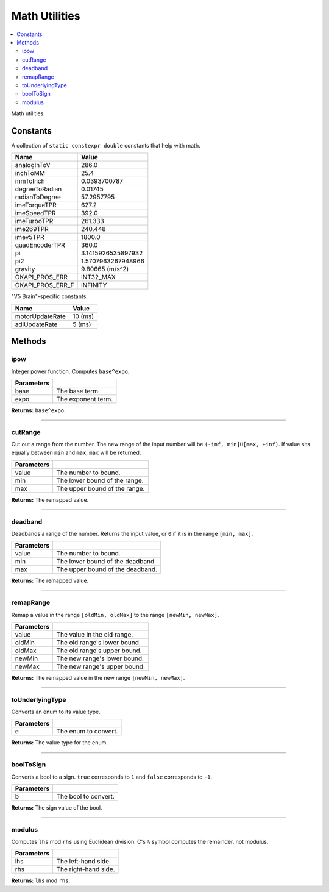 ==============
Math Utilities
==============

.. contents:: :local:

Math utilities.

Constants
---------

A collection of ``static constexpr double`` constants that help with math.

================== ================
 Name               Value
================== ================
 analogInToV        286.0
 inchToMM           25.4
 mmToInch           0.0393700787
 degreeToRadian     0.01745
 radianToDegree     57.2957795
 imeTorqueTPR       627.2
 imeSpeedTPR        392.0
 imeTurboTPR        261.333
 ime269TPR          240.448
 imev5TPR           1800.0
 quadEncoderTPR     360.0
 pi                 3.1415926535897932
 pi2                1.5707963267948966
 gravity            9.80665 (m/s^2)
 OKAPI_PROS_ERR     INT32_MAX
 OKAPI_PROS_ERR_F   INFINITY
================== ================

"V5 Brain"-specific constants.

================= ================
 Name              Value
================= ================
 motorUpdateRate   10 (ms)
 adiUpdateRate     5  (ms)
================= ================

Methods
-------

ipow
~~~~

Integer power function. Computes ``base^expo``.

.. tabs ::
   .. tab :: Prototype
      .. highlight:: cpp
      ::

        constexpr double ipow(const double base, const int expo)

   .. tab :: Example
      .. highlight:: cpp
      ::

        void opcontrol() {
          okapi::ipow(0.5, 2); // Equals 0.25
        }

============ ===============================================================
 Parameters
============ ===============================================================
 base         The base term.
 expo         The exponent term.
============ ===============================================================

**Returns:** ``base^expo``.

----

cutRange
~~~~~~~~

Cut out a range from the number. The new range of the input number will be
``(-inf, min]U[max, +inf)``. If value sits equally between ``min`` and ``max``, ``max`` will be
returned.

.. tabs ::
   .. tab :: Prototype
      .. highlight:: cpp
      ::

        constexpr double cut_range(const double value, const double min, const double max)

   .. tab :: Example
      .. highlight:: cpp
      ::

        void opcontrol() {
          okapi::cut_range(0, -2, 2);  // Equals 2
          okapi::cut_range(1, -2, 2);  // Equals 2
          okapi::cut_range(-1, -2, 2); // Equals -2
          okapi::cut_range(3, -2, 2);  // Equals 3
        }

============ ===============================================================
 Parameters
============ ===============================================================
 value        The number to bound.
 min          The lower bound of the range.
 max          The upper bound of the range.
============ ===============================================================

**Returns:** The remapped value.

----

deadband
~~~~~~~~

Deadbands a range of the number. Returns the input value, or ``0`` if it is in the range
``[min, max]``.

.. tabs ::
   .. tab :: Prototype
      .. highlight:: cpp
      ::

        constexpr double deadband(const double value, const double min, const double max)

   .. tab :: Example
      .. highlight:: cpp
      ::

        void opcontrol() {
          okapi::deadband(1, -2, 2);   // Equals 0
          okapi::deadband(2, -2, 2);   // Equals 0
          okapi::deadband(3, -2, 2);  // Equals 3
          okapi::deadband(-3, -2, 2); // Equals -3
        }

============ ===============================================================
 Parameters
============ ===============================================================
 value        The number to bound.
 min          The lower bound of the deadband.
 max          The upper bound of the deadband.
============ ===============================================================

**Returns:** The remapped value.

----

remapRange
~~~~~~~~~~

Remap a value in the range ``[oldMin, oldMax]`` to the range ``[newMin, newMax]``.

.. tabs ::
   .. tab :: Prototype
      .. highlight:: cpp
      ::

        constexpr double remapRange(const double value, const double oldMin, const double oldMax, const double newMin, const double newMax)

   .. tab :: Example
      .. highlight:: cpp
      ::

        void opcontrol() {
              okapi::remapRange(0, -1, 1, -2, 2);    // Equals 0
              okapi::remapRange(0.1, -1, 1, -2, 2);  // Equals 0.2
              okapi::remapRange(-0.1, -1, 1, 2, -2); // Equals 0.2
              okapi::remapRange(0, -1, 1, -5, 2);    // Equals -1.5
        }

============ ===============================================================
 Parameters
============ ===============================================================
 value        The value in the old range.
 oldMin       The old range's lower bound.
 oldMax       The old range's upper bound.
 newMin       The new range's lower bound.
 newMax       The new range's upper bound.
============ ===============================================================

**Returns:** The remapped value in the new range ``[newMin, newMax]``.

----

toUnderlyingType
~~~~~~~~~~~~~~~~

Converts an enum to its value type.

.. tabs ::
   .. tab :: Prototype
      .. highlight:: cpp
      ::

        template <typename E> constexpr auto toUnderlyingType(const E e) noexcept

============ ===============================================================
 Parameters
============ ===============================================================
 e            The enum to convert.
============ ===============================================================

**Returns:** The value type for the enum.

----

boolToSign
~~~~~~~~~~

Converts a bool to a sign. ``true`` corresponds to ``1`` and ``false`` corresponds to ``-1``.

.. tabs ::
   .. tab :: Prototype
      .. highlight:: cpp
      ::

        constexpr auto boolToSign(const bool b) noexcept

============ ===============================================================
 Parameters
============ ===============================================================
 b            The bool to convert.
============ ===============================================================

**Returns:** The sign value of the bool.

----

modulus
~~~~~~~

Computes ``lhs`` mod ``rhs`` using Euclidean division. C's ``%`` symbol computes the remainder,
not modulus.

.. tabs ::
   .. tab :: Prototype
      .. highlight:: cpp
      ::

        constexpr long modulus(const long lhs, const long rhs) noexcept

============ ===============================================================
 Parameters
============ ===============================================================
 lhs          The left-hand side.
 rhs          The right-hand side.
============ ===============================================================

**Returns:** ``lhs`` mod ``rhs``.
